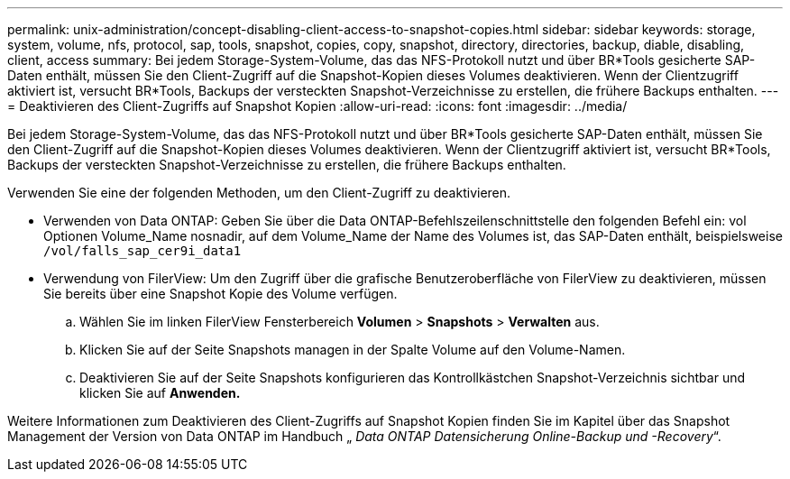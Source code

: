 ---
permalink: unix-administration/concept-disabling-client-access-to-snapshot-copies.html 
sidebar: sidebar 
keywords: storage, system, volume, nfs, protocol, sap, tools, snapshot, copies, copy, snapshot, directory, directories, backup, diable, disabling, client, access 
summary: Bei jedem Storage-System-Volume, das das NFS-Protokoll nutzt und über BR*Tools gesicherte SAP-Daten enthält, müssen Sie den Client-Zugriff auf die Snapshot-Kopien dieses Volumes deaktivieren. Wenn der Clientzugriff aktiviert ist, versucht BR*Tools, Backups der versteckten Snapshot-Verzeichnisse zu erstellen, die frühere Backups enthalten. 
---
= Deaktivieren des Client-Zugriffs auf Snapshot Kopien
:allow-uri-read: 
:icons: font
:imagesdir: ../media/


[role="lead"]
Bei jedem Storage-System-Volume, das das NFS-Protokoll nutzt und über BR*Tools gesicherte SAP-Daten enthält, müssen Sie den Client-Zugriff auf die Snapshot-Kopien dieses Volumes deaktivieren. Wenn der Clientzugriff aktiviert ist, versucht BR*Tools, Backups der versteckten Snapshot-Verzeichnisse zu erstellen, die frühere Backups enthalten.

Verwenden Sie eine der folgenden Methoden, um den Client-Zugriff zu deaktivieren.

* Verwenden von Data ONTAP: Geben Sie über die Data ONTAP-Befehlszeilenschnittstelle den folgenden Befehl ein: vol Optionen Volume_Name nosnadir, auf dem Volume_Name der Name des Volumes ist, das SAP-Daten enthält, beispielsweise `/vol/falls_sap_cer9i_data1`
* Verwendung von FilerView: Um den Zugriff über die grafische Benutzeroberfläche von FilerView zu deaktivieren, müssen Sie bereits über eine Snapshot Kopie des Volume verfügen.
+
.. Wählen Sie im linken FilerView Fensterbereich *Volumen* > *Snapshots* > *Verwalten* aus.
.. Klicken Sie auf der Seite Snapshots managen in der Spalte Volume auf den Volume-Namen.
.. Deaktivieren Sie auf der Seite Snapshots konfigurieren das Kontrollkästchen Snapshot-Verzeichnis sichtbar und klicken Sie auf *Anwenden.*




Weitere Informationen zum Deaktivieren des Client-Zugriffs auf Snapshot Kopien finden Sie im Kapitel über das Snapshot Management der Version von Data ONTAP im Handbuch „ _Data ONTAP Datensicherung Online-Backup und -Recovery_“.
